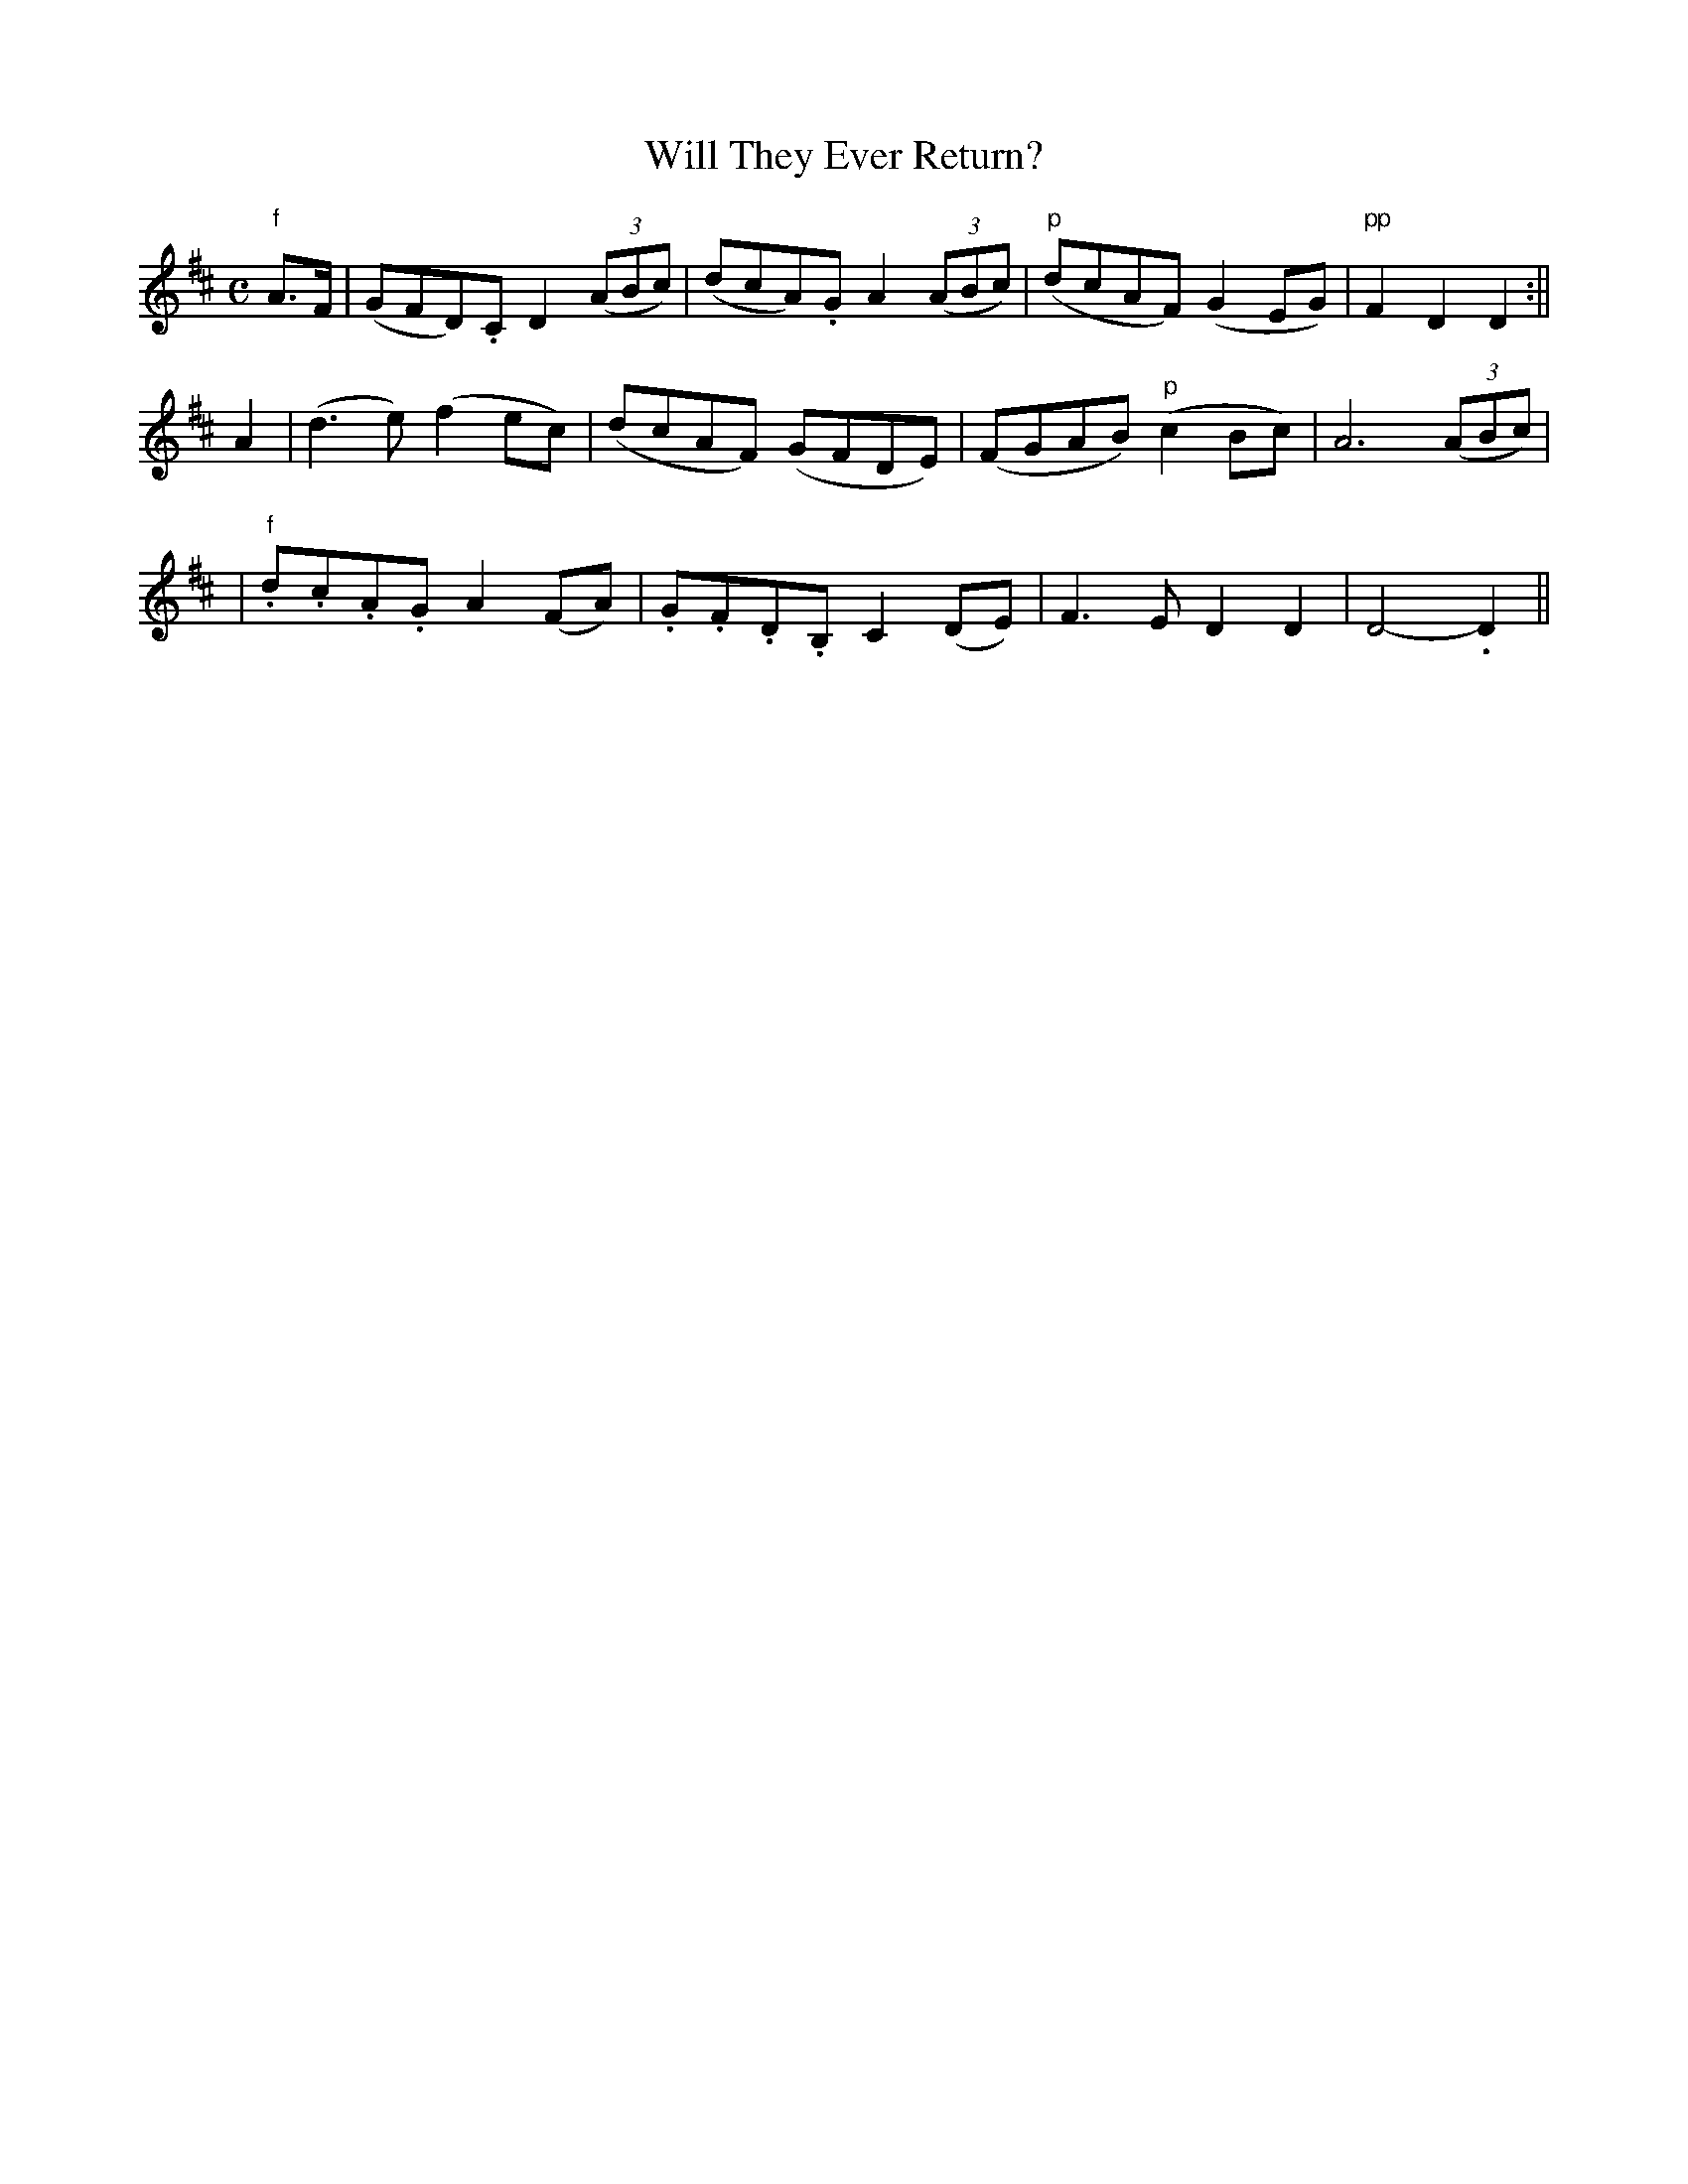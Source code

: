 X:66
T:Will They Ever Return?
B:O'Neill's 66
M:C
L:1/8
Z:Transcribed by John Chambers <jc@trillian.mit.edu>
N:"Slow and mournful"
N:"Collected by J.O'Neill"
K:D
"f"A>F \
| (GFD).C D2((3ABc) | (dcA).G A2((3ABc) | "p"(dcAF) (G2EG) | "pp"F2D2 D2 :||
A2 \
| (d3e) (f2ec) | (dcAF) (GFDE) | (FGAB) ("p"c2Bc) | A6 ((3ABc) |
| "f".d.c.A.G A2(FA) | .G.F.D.B, C2(DE) | F3E D2D2 | D4- .D2 ||
